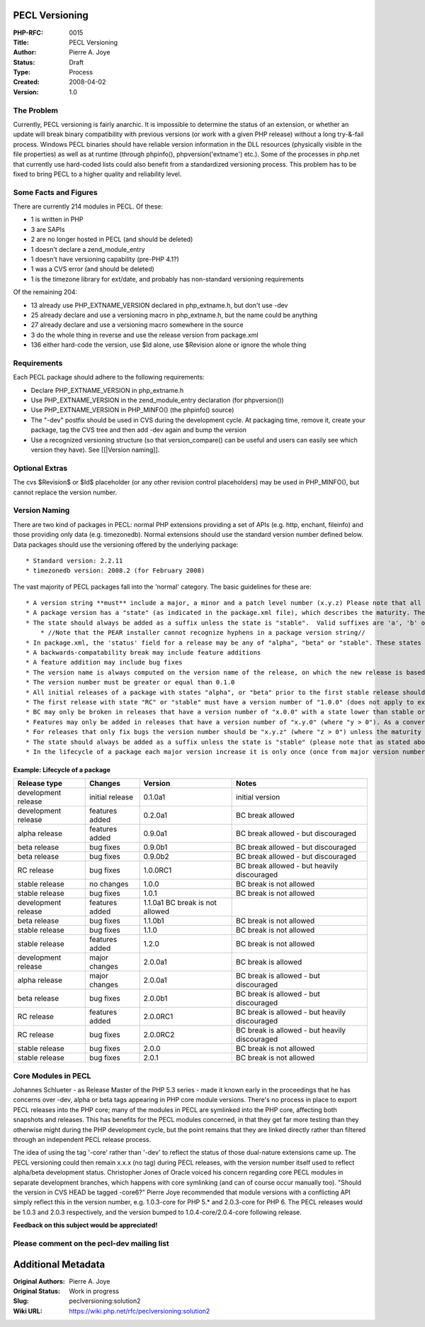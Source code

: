 PECL Versioning
---------------

:PHP-RFC: 0015
:Title: PECL Versioning
:Author: Pierre A. Joye
:Status: Draft
:Type: Process
:Created: 2008-04-02
:Version: 1.0

The Problem
^^^^^^^^^^^

Currently, PECL versioning is fairly anarchic. It is impossible to
determine the status of an extension, or whether an update will break
binary compatibility with previous versions (or work with a given PHP
release) without a long try-&-fail process. Windows PECL binaries should
have reliable version information in the DLL resources (physically
visible in the file properties) as well as at runtime (through
phpinfo(), phpversion('extname') etc.). Some of the processes in php.net
that currently use hard-coded lists could also benefit from a
standardized versioning process. This problem has to be fixed to bring
PECL to a higher quality and reliability level.

Some Facts and Figures
^^^^^^^^^^^^^^^^^^^^^^

There are currently 214 modules in PECL. Of these:

-  1 is written in PHP
-  3 are SAPIs
-  2 are no longer hosted in PECL (and should be deleted)
-  1 doesn't declare a zend_module_entry
-  1 doesn't have versioning capability (pre-PHP 4.1?)
-  1 was a CVS error (and should be deleted)
-  1 is the timezone library for ext/date, and probably has non-standard
   versioning requirements

Of the remaining 204:

-  13 already use PHP_EXTNAME_VERSION declared in php_extname.h, but
   don't use -dev
-  25 already declare and use a versioning macro in php_extname.h, but
   the name could be anything
-  27 already declare and use a versioning macro somewhere in the source
-  3 do the whole thing in reverse and use the release version from
   package.xml
-  136 either hard-code the version, use $Id alone, use $Revision alone
   or ignore the whole thing

Requirements
^^^^^^^^^^^^

Each PECL package should adhere to the following requirements:

-  Declare PHP_EXTNAME_VERSION in php_extname.h
-  Use PHP_EXTNAME_VERSION in the zend_module_entry declaration (for
   phpversion())
-  Use PHP_EXTNAME_VERSION in PHP_MINFO() (the phpinfo() source)
-  The "-dev" postfix should be used in CVS during the development
   cycle. At packaging time, remove it, create your package, tag the CVS
   tree and then add -dev again and bump the version
-  Use a recognized versioning structure (so that version_compare() can
   be useful and users can easily see which version they have). See
   [[|Version naming]].

Optional Extras
^^^^^^^^^^^^^^^

The cvs $Revision$ or $Id$ placeholder (or any other revision control
placeholders) may be used in PHP_MINFO(), but cannot replace the version
number.

Version Naming
^^^^^^^^^^^^^^

There are two kind of packages in PECL: normal PHP extensions providing
a set of APIs (e.g. http, enchant, fileinfo) and those providing only
data (e.g. timezonedb). Normal extensions should use the standard
version number defined below. Data packages should use the versioning
offered by the underlying package:

::

    * Standard version: 2.2.11
    * timezonedb version: 2008.2 (for February 2008)

The vast majority of PECL packages fall into the 'normal' category. The
basic guidelines for these are:

::

     * A version string **must** include a major, a minor and a patch level number (x.y.z) Please note that all are version numbers are mandatory.
     * A package version has a "state" (as indicated in the package.xml file), which describes the maturity. The state may be one of "alpha", "beta", "RC" or "stable" (listed in the order of code maturity). Please note that the state "RC" is achieved by using the state "beta" and appending the version number with "RC" followed by an integer
     * The state should always be added as a suffix unless the state is "stable".  Valid suffixes are 'a', 'b' or 'RC' (respectively for alpha, beta and release candidate) followed by a numeric value. E.g. '1.2.1b3', '1.0.0RC2', '1.1.0a1'
         * //Note that the PEAR installer cannot recognize hyphens in a package version string//
     * In package.xml, the 'status' field for a release may be any of "alpha", "beta" or "stable". These states should be reflected in the version number: a "stable" release should be at least 1.0.0, for example. A Release Candidate is signified by RCx in the version number and a "beta" status in package.xml.
     * A backwards-compatability break may include feature additions
     * A feature addition may include bug fixes
     * The version name is always computed on the version name of the release, on which the new release is based, if one exists.
     * The version number must be greater or equal than 0.1.0
     * All initial releases of a package with states "alpha", or "beta" prior to the first stable release should have a version number less than "1.0.0". That obviously does not apply to existing packages moving to PECL (from sourceforge or a private repository) and already had stable releases. However the very first release in pear should be beta to prevent issues with the possible errors due to the move
     * The first release with state "RC" or "stable" must have a version number of "1.0.0" (does not apply to existing packages with stable releases and version lower than "1.0.0")
     * BC may only be broken in releases that have a version number of "x.0.0" with a state lower than stable or that have a version number below "1.0.0". As a converse only releases that break BC or that have a version number of "1.0.0" may increase the major version number compared to the previous release.
     * Features may only be added in releases that have a version number of "x.y.0" (where "y > 0"). As a converse the minor version may only be increased in releases that add features.
     * For releases that only fix bugs the version number should be "x.y.z" (where "z > 0") unless the maturity state is increased. As a converse the patch level number should only be used (as in non zero) in releases that only fix bugs.
     * The state should always be added as a suffix unless the state is "stable" (please note that as stated above the state "beta" is used for beta releases and for release candidates). The suffix consists of the state followed by a number which is incremented with every subsequent release with the same state.
     * In the lifecycle of a package each major version increase it is only once (once from major version number 0 to 1, from 1 to 2 etc.).

Example: Lifecycle of a package
'''''''''''''''''''''''''''''''

+----------------+----------------+----------------+----------------+
| Release type   | Changes        | Version        | Notes          |
+================+================+================+================+
| development    | initial        | 0.1.0a1        | initial        |
| release        | release        |                | version        |
+----------------+----------------+----------------+----------------+
| development    | features added | 0.2.0a1        | BC break       |
| release        |                |                | allowed        |
+----------------+----------------+----------------+----------------+
| alpha release  | features added | 0.9.0a1        | BC break       |
|                |                |                | allowed - but  |
|                |                |                | discouraged    |
+----------------+----------------+----------------+----------------+
| beta release   | bug fixes      | 0.9.0b1        | BC break       |
|                |                |                | allowed - but  |
|                |                |                | discouraged    |
+----------------+----------------+----------------+----------------+
| beta release   | bug fixes      | 0.9.0b2        | BC break       |
|                |                |                | allowed - but  |
|                |                |                | discouraged    |
+----------------+----------------+----------------+----------------+
| RC release     | bug fixes      | 1.0.0RC1       | BC break       |
|                |                |                | allowed - but  |
|                |                |                | heavily        |
|                |                |                | discouraged    |
+----------------+----------------+----------------+----------------+
| stable release | no changes     | 1.0.0          | BC break is    |
|                |                |                | not allowed    |
+----------------+----------------+----------------+----------------+
| stable release | bug fixes      | 1.0.1          | BC break is    |
|                |                |                | not allowed    |
+----------------+----------------+----------------+----------------+
| development    | features added | 1.1.0a1 BC     |                |
| release        |                | break is not   |                |
|                |                | allowed        |                |
+----------------+----------------+----------------+----------------+
| beta release   | bug fixes      | 1.1.0b1        | BC break is    |
|                |                |                | not allowed    |
+----------------+----------------+----------------+----------------+
| stable release | bug fixes      | 1.1.0          | BC break is    |
|                |                |                | not allowed    |
+----------------+----------------+----------------+----------------+
| stable release | features added | 1.2.0          | BC break is    |
|                |                |                | not allowed    |
+----------------+----------------+----------------+----------------+
| development    | major changes  | 2.0.0a1        | BC break is    |
| release        |                |                | allowed        |
+----------------+----------------+----------------+----------------+
| alpha release  | major changes  | 2.0.0a1        | BC break is    |
|                |                |                | allowed - but  |
|                |                |                | discouraged    |
+----------------+----------------+----------------+----------------+
| beta release   | bug fixes      | 2.0.0b1        | BC break is    |
|                |                |                | allowed - but  |
|                |                |                | discouraged    |
+----------------+----------------+----------------+----------------+
| RC release     | features added | 2.0.0RC1       | BC break is    |
|                |                |                | allowed - but  |
|                |                |                | heavily        |
|                |                |                | discouraged    |
+----------------+----------------+----------------+----------------+
| RC release     | bug fixes      | 2.0.0RC2       | BC break is    |
|                |                |                | allowed - but  |
|                |                |                | heavily        |
|                |                |                | discouraged    |
+----------------+----------------+----------------+----------------+
| stable release | bug fixes      | 2.0.0          | BC break is    |
|                |                |                | not allowed    |
+----------------+----------------+----------------+----------------+
| stable release | bug fixes      | 2.0.1          | BC break is    |
|                |                |                | not allowed    |
+----------------+----------------+----------------+----------------+

Core Modules in PECL
^^^^^^^^^^^^^^^^^^^^

Johannes Schlueter - as Release Master of the PHP 5.3 series - made it
known early in the proceedings that he has concerns over -dev, alpha or
beta tags appearing in PHP core module versions. There's no process in
place to export PECL releases into the PHP core; many of the modules in
PECL are symlinked into the PHP core, affecting both snapshots and
releases. This has benefits for the PECL modules concerned, in that they
get far more testing than they otherwise might during the PHP
development cycle, but the point remains that they are linked directly
rather than filtered through an independent PECL release process.

The idea of using the tag '-core' rather than '-dev' to reflect the
status of those dual-nature extensions came up. The PECL versioning
could then remain x.x.x (no tag) during PECL releases, with the version
number itself used to reflect alpha/beta development status. Christopher
Jones of Oracle voiced his concern regarding core PECL modules in
separate development branches, which happens with core symlinking (and
can of course occur manually too). "Should the version in CVS HEAD be
tagged -core6?" Pierre Joye recommended that module versions with a
conflicting API simply reflect this in the version number, e.g.
1.0.3-core for PHP 5.\* and 2.0.3-core for PHP 6. The PECL releases
would be 1.0.3 and 2.0.3 respectively, and the version bumped to
1.0.4-core/2.0.4-core following release.

**Feedback on this subject would be appreciated!**

Please comment on the pecl-dev mailing list
^^^^^^^^^^^^^^^^^^^^^^^^^^^^^^^^^^^^^^^^^^^

Additional Metadata
-------------------

:Original Authors: Pierre A. Joye
:Original Status: Work in progress
:Slug: peclversioning:solution2
:Wiki URL: https://wiki.php.net/rfc/peclversioning:solution2
